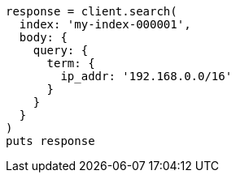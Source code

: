 [source, ruby]
----
response = client.search(
  index: 'my-index-000001',
  body: {
    query: {
      term: {
        ip_addr: '192.168.0.0/16'
      }
    }
  }
)
puts response
----
